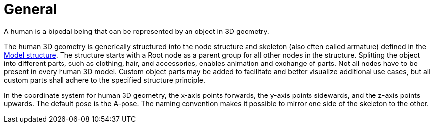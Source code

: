 = General

A human is a bipedal being that can be represented by an object in 3D geometry.

The human 3D geometry is generically structured into the node structure and skeleton (also often called armature) defined in the xref:../geometry/object-human/human-index.adoc#_model_structure[Model structure].
The structure starts with a Root node as a parent group for all other nodes in the structure.
Splitting the object into different parts, such as clothing, hair, and accessories, enables animation and exchange of parts.
Not all nodes have to be present in every human 3D model.
Custom object parts may be added to facilitate and better visualize additional use cases, but all custom parts shall adhere to the specified structure principle.

In the coordinate system for human 3D geometry, the x-axis points forwards, the y-axis points sidewards, and the z-axis points upwards.
The default pose is the A-pose.
The naming convention makes it possible to mirror one side of the skeleton to the other.